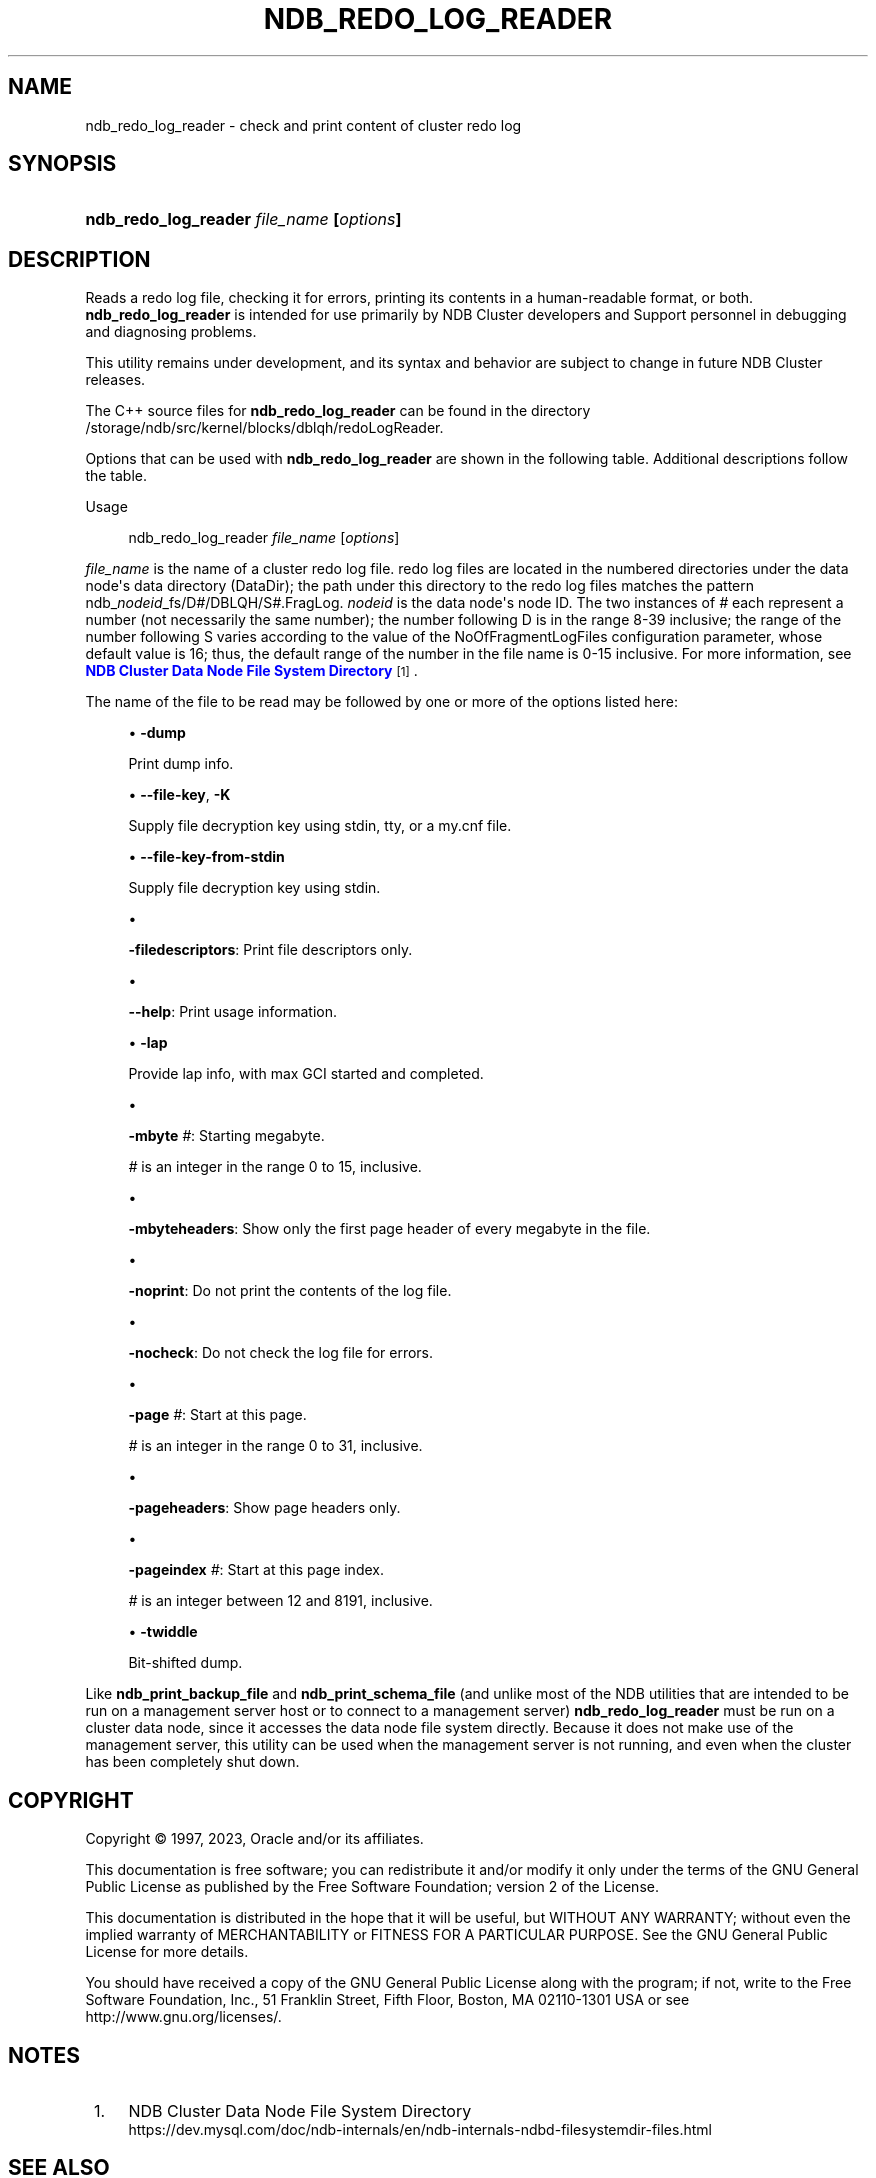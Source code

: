 '\" t
.\"     Title: ndb_redo_log_reader
.\"    Author: [FIXME: author] [see http://docbook.sf.net/el/author]
.\" Generator: DocBook XSL Stylesheets v1.79.1 <http://docbook.sf.net/>
.\"      Date: 11/23/2023
.\"    Manual: MySQL Database System
.\"    Source: MySQL 8.3
.\"  Language: English
.\"
.TH "NDB_REDO_LOG_READER" "1" "11/23/2023" "MySQL 8\&.3" "MySQL Database System"
.\" -----------------------------------------------------------------
.\" * Define some portability stuff
.\" -----------------------------------------------------------------
.\" ~~~~~~~~~~~~~~~~~~~~~~~~~~~~~~~~~~~~~~~~~~~~~~~~~~~~~~~~~~~~~~~~~
.\" http://bugs.debian.org/507673
.\" http://lists.gnu.org/archive/html/groff/2009-02/msg00013.html
.\" ~~~~~~~~~~~~~~~~~~~~~~~~~~~~~~~~~~~~~~~~~~~~~~~~~~~~~~~~~~~~~~~~~
.ie \n(.g .ds Aq \(aq
.el       .ds Aq '
.\" -----------------------------------------------------------------
.\" * set default formatting
.\" -----------------------------------------------------------------
.\" disable hyphenation
.nh
.\" disable justification (adjust text to left margin only)
.ad l
.\" -----------------------------------------------------------------
.\" * MAIN CONTENT STARTS HERE *
.\" -----------------------------------------------------------------
.SH "NAME"
ndb_redo_log_reader \- check and print content of cluster redo log
.SH "SYNOPSIS"
.HP \w'\fBndb_redo_log_reader\ \fR\fB\fIfile_name\fR\fR\fB\ [\fR\fB\fIoptions\fR\fR\fB]\fR\ 'u
\fBndb_redo_log_reader \fR\fB\fIfile_name\fR\fR\fB [\fR\fB\fIoptions\fR\fR\fB]\fR
.SH "DESCRIPTION"
.PP
Reads a redo log file, checking it for errors, printing its contents in a human\-readable format, or both\&.
\fBndb_redo_log_reader\fR
is intended for use primarily by NDB Cluster developers and Support personnel in debugging and diagnosing problems\&.
.PP
This utility remains under development, and its syntax and behavior are subject to change in future NDB Cluster releases\&.
.PP
The C++ source files for
\fBndb_redo_log_reader\fR
can be found in the directory
/storage/ndb/src/kernel/blocks/dblqh/redoLogReader\&.
.PP
Options that can be used with
\fBndb_redo_log_reader\fR
are shown in the following table\&. Additional descriptions follow the table\&.
.PP
Usage
.sp
.if n \{\
.RS 4
.\}
.nf
ndb_redo_log_reader \fIfile_name\fR [\fIoptions\fR]
.fi
.if n \{\
.RE
.\}
.PP
\fIfile_name\fR
is the name of a cluster redo log file\&. redo log files are located in the numbered directories under the data node\*(Aqs data directory (DataDir); the path under this directory to the redo log files matches the pattern
ndb_\fInodeid\fR_fs/D\fI#\fR/DBLQH/S\fI#\fR\&.FragLog\&.
\fInodeid\fR
is the data node\*(Aqs node ID\&. The two instances of
\fI#\fR
each represent a number (not necessarily the same number); the number following
D
is in the range 8\-39 inclusive; the range of the number following
S
varies according to the value of the
NoOfFragmentLogFiles
configuration parameter, whose default value is 16; thus, the default range of the number in the file name is 0\-15 inclusive\&. For more information, see
\m[blue]\fBNDB Cluster Data Node File System Directory\fR\m[]\&\s-2\u[1]\d\s+2\&.
.PP
The name of the file to be read may be followed by one or more of the options listed here:
.sp
.RS 4
.ie n \{\
\h'-04'\(bu\h'+03'\c
.\}
.el \{\
.sp -1
.IP \(bu 2.3
.\}
\fB\-dump\fR
.TS
allbox tab(:);
lB l.
T{
Command-Line Format
T}:T{
-dump
T}
.TE
.sp 1
Print dump info\&.
.RE
.sp
.RS 4
.ie n \{\
\h'-04'\(bu\h'+03'\c
.\}
.el \{\
.sp -1
.IP \(bu 2.3
.\}
\fB\-\-file\-key\fR,
\fB\-K\fR
.TS
allbox tab(:);
lB l.
T{
Command-Line Format
T}:T{
--file-key=key
T}
.TE
.sp 1
Supply file decryption key using
stdin,
tty, or a
my\&.cnf
file\&.
.RE
.sp
.RS 4
.ie n \{\
\h'-04'\(bu\h'+03'\c
.\}
.el \{\
.sp -1
.IP \(bu 2.3
.\}
\fB\-\-file\-key\-from\-stdin\fR
.TS
allbox tab(:);
lB l.
T{
Command-Line Format
T}:T{
--file-key-from-stdin
T}
.TE
.sp 1
Supply file decryption key using
stdin\&.
.RE
.sp
.RS 4
.ie n \{\
\h'-04'\(bu\h'+03'\c
.\}
.el \{\
.sp -1
.IP \(bu 2.3
.\}
.TS
allbox tab(:);
lB l.
T{
Command-Line Format
T}:T{
-filedescriptors
T}
.TE
.sp 1
\fB\-filedescriptors\fR: Print file descriptors only\&.
.RE
.sp
.RS 4
.ie n \{\
\h'-04'\(bu\h'+03'\c
.\}
.el \{\
.sp -1
.IP \(bu 2.3
.\}
.TS
allbox tab(:);
lB l.
T{
Command-Line Format
T}:T{
--help
T}
.TE
.sp 1
\fB\-\-help\fR: Print usage information\&.
.RE
.sp
.RS 4
.ie n \{\
\h'-04'\(bu\h'+03'\c
.\}
.el \{\
.sp -1
.IP \(bu 2.3
.\}
\fB\-lap\fR
.TS
allbox tab(:);
lB l.
T{
Command-Line Format
T}:T{
-lap
T}
.TE
.sp 1
Provide lap info, with max GCI started and completed\&.
.RE
.sp
.RS 4
.ie n \{\
\h'-04'\(bu\h'+03'\c
.\}
.el \{\
.sp -1
.IP \(bu 2.3
.\}
.TS
allbox tab(:);
lB l
lB l
lB l
lB l
lB l.
T{
Command-Line Format
T}:T{
-mbyte #
T}
T{
Type
T}:T{
Numeric
T}
T{
Default Value
T}:T{
0
T}
T{
Minimum Value
T}:T{
0
T}
T{
Maximum Value
T}:T{
15
T}
.TE
.sp 1
\fB\-mbyte \fR\fB\fI#\fR\fR: Starting megabyte\&.
.sp
\fI#\fR
is an integer in the range 0 to 15, inclusive\&.
.RE
.sp
.RS 4
.ie n \{\
\h'-04'\(bu\h'+03'\c
.\}
.el \{\
.sp -1
.IP \(bu 2.3
.\}
.TS
allbox tab(:);
lB l.
T{
Command-Line Format
T}:T{
-mbyteheaders
T}
.TE
.sp 1
\fB\-mbyteheaders\fR: Show only the first page header of every megabyte in the file\&.
.RE
.sp
.RS 4
.ie n \{\
\h'-04'\(bu\h'+03'\c
.\}
.el \{\
.sp -1
.IP \(bu 2.3
.\}
.TS
allbox tab(:);
lB l.
T{
Command-Line Format
T}:T{
-noprint
T}
.TE
.sp 1
\fB\-noprint\fR: Do not print the contents of the log file\&.
.RE
.sp
.RS 4
.ie n \{\
\h'-04'\(bu\h'+03'\c
.\}
.el \{\
.sp -1
.IP \(bu 2.3
.\}
.TS
allbox tab(:);
lB l.
T{
Command-Line Format
T}:T{
-nocheck
T}
.TE
.sp 1
\fB\-nocheck\fR: Do not check the log file for errors\&.
.RE
.sp
.RS 4
.ie n \{\
\h'-04'\(bu\h'+03'\c
.\}
.el \{\
.sp -1
.IP \(bu 2.3
.\}
.TS
allbox tab(:);
lB l
lB l
lB l
lB l
lB l.
T{
Command-Line Format
T}:T{
-page #
T}
T{
Type
T}:T{
Integer
T}
T{
Default Value
T}:T{
0
T}
T{
Minimum Value
T}:T{
0
T}
T{
Maximum Value
T}:T{
31
T}
.TE
.sp 1
\fB\-page \fR\fB\fI#\fR\fR: Start at this page\&.
.sp
\fI#\fR
is an integer in the range 0 to 31, inclusive\&.
.RE
.sp
.RS 4
.ie n \{\
\h'-04'\(bu\h'+03'\c
.\}
.el \{\
.sp -1
.IP \(bu 2.3
.\}
.TS
allbox tab(:);
lB l.
T{
Command-Line Format
T}:T{
-pageheaders
T}
.TE
.sp 1
\fB\-pageheaders\fR: Show page headers only\&.
.RE
.sp
.RS 4
.ie n \{\
\h'-04'\(bu\h'+03'\c
.\}
.el \{\
.sp -1
.IP \(bu 2.3
.\}
.TS
allbox tab(:);
lB l
lB l
lB l
lB l
lB l.
T{
Command-Line Format
T}:T{
-pageindex #
T}
T{
Type
T}:T{
Integer
T}
T{
Default Value
T}:T{
12
T}
T{
Minimum Value
T}:T{
12
T}
T{
Maximum Value
T}:T{
8191
T}
.TE
.sp 1
\fB\-pageindex \fR\fB\fI#\fR\fR: Start at this page index\&.
.sp
\fI#\fR
is an integer between 12 and 8191, inclusive\&.
.RE
.sp
.RS 4
.ie n \{\
\h'-04'\(bu\h'+03'\c
.\}
.el \{\
.sp -1
.IP \(bu 2.3
.\}
\fB\-twiddle\fR
.TS
allbox tab(:);
lB l.
T{
Command-Line Format
T}:T{
-twiddle
T}
.TE
.sp 1
Bit\-shifted dump\&.
.RE
.PP
Like
\fBndb_print_backup_file\fR
and
\fBndb_print_schema_file\fR
(and unlike most of the
NDB
utilities that are intended to be run on a management server host or to connect to a management server)
\fBndb_redo_log_reader\fR
must be run on a cluster data node, since it accesses the data node file system directly\&. Because it does not make use of the management server, this utility can be used when the management server is not running, and even when the cluster has been completely shut down\&.
.SH "COPYRIGHT"
.br
.PP
Copyright \(co 1997, 2023, Oracle and/or its affiliates.
.PP
This documentation is free software; you can redistribute it and/or modify it only under the terms of the GNU General Public License as published by the Free Software Foundation; version 2 of the License.
.PP
This documentation is distributed in the hope that it will be useful, but WITHOUT ANY WARRANTY; without even the implied warranty of MERCHANTABILITY or FITNESS FOR A PARTICULAR PURPOSE. See the GNU General Public License for more details.
.PP
You should have received a copy of the GNU General Public License along with the program; if not, write to the Free Software Foundation, Inc., 51 Franklin Street, Fifth Floor, Boston, MA 02110-1301 USA or see http://www.gnu.org/licenses/.
.sp
.SH "NOTES"
.IP " 1." 4
NDB Cluster Data Node File System Directory
.RS 4
\%https://dev.mysql.com/doc/ndb-internals/en/ndb-internals-ndbd-filesystemdir-files.html
.RE
.SH "SEE ALSO"
For more information, please refer to the MySQL Reference Manual,
which may already be installed locally and which is also available
online at http://dev.mysql.com/doc/.
.SH AUTHOR
Oracle Corporation (http://dev.mysql.com/).
